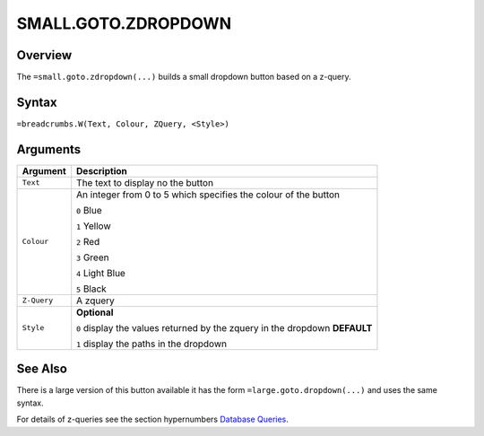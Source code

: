 ====================
SMALL.GOTO.ZDROPDOWN
====================

Overview
--------

The ``=small.goto.zdropdown(...)`` builds a small dropdown button based on a z-query.

Syntax
------

``=breadcrumbs.W(Text, Colour, ZQuery, <Style>)``

Arguments
---------

.. tabularcolumns:: |l|L|

=========== ====================================================================
Argument    Description
=========== ====================================================================
``Text``    The text to display no the button

``Colour``  An integer from 0 to 5 which specifies the colour of the button

            ``0`` Blue

            ``1`` Yellow

            ``2`` Red

            ``3`` Green

            ``4`` Light Blue

            ``5`` Black

``Z-Query`` A zquery

``Style``   **Optional**

            ``0`` display the values returned by the zquery in the dropdown
            **DEFAULT**

            ``1`` display the paths in the dropdown
=========== ====================================================================

See Also
--------

There is a large version of this button available it has the form ``=large.goto.dropdown(...)`` and uses the same syntax.

For details of z-queries see the section hypernumbers `Database Queries`_.

.. _Database Queries: ../../../contents/indepth/database-queries.html
